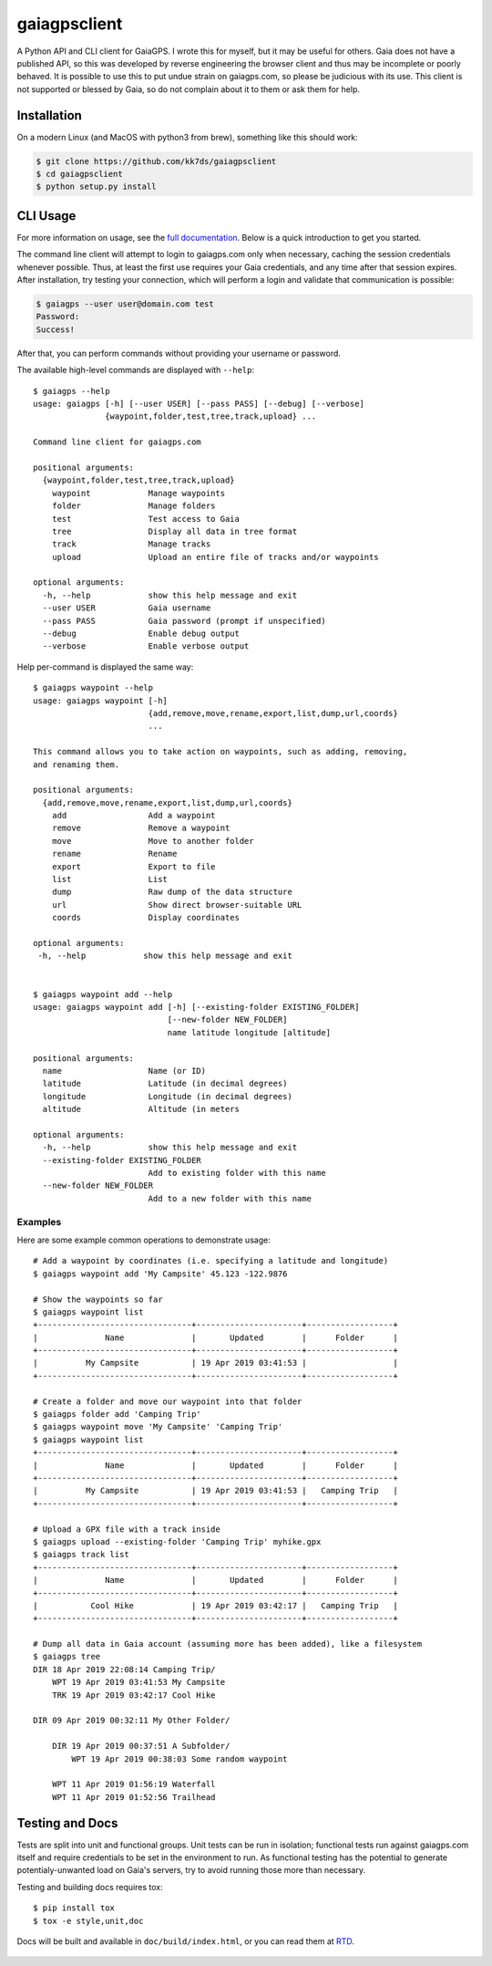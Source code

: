 =============
gaiagpsclient
=============

.. image:: https://travis-ci.org/kk7ds/gaiagpsclient.svg?branch=master
    :target: https://travis-ci.org/kk7ds/gaiagpsclient

.. image:: https://readthedocs.org/projects/gaiagpsclient/badge/?version=latest
    :target: https://gaiagpsclient.readthedocs.io/en/latest/?badge=latest

.. image:: https://coveralls.io/repos/github/kk7ds/gaiagpsclient/badge.svg?branch=master&killcache=1
    :target: https://coveralls.io/github/kk7ds/gaiagpsclient?branch=master


A Python API and CLI client for GaiaGPS. I wrote this for myself, but it may be useful for others. Gaia does not have a published API, so this was developed by reverse engineering the browser client and thus may be incomplete or poorly behaved. It is possible to use this to put undue strain on gaiagps.com, so please be judicious with its use. This client is not supported or blessed by Gaia, so do not complain about it to them or ask them for help.

Installation
------------

On a modern Linux (and MacOS with python3 from brew), something like this should work:

.. code-block:: shell

  $ git clone https://github.com/kk7ds/gaiagpsclient
  $ cd gaiagpsclient
  $ python setup.py install

CLI Usage
---------

For more information on usage, see the `full documentation <https://gaiagpsclient.readthedocs.io/en/latest/>`_. Below is a quick introduction to get you started.

The command line client will attempt to login to gaiagps.com only when necessary, caching the session credentials whenever possible. Thus, at least the first use requires your Gaia credentials, and any time after that session expires. After installation, try testing your connection, which will perform a login and validate that communication is possible:

.. code-block:: shell

  $ gaiagps --user user@domain.com test
  Password:
  Success!

After that, you can perform commands without providing your username or password.

The available high-level commands are displayed with ``--help``::

  $ gaiagps --help
  usage: gaiagps [-h] [--user USER] [--pass PASS] [--debug] [--verbose]
                 {waypoint,folder,test,tree,track,upload} ...

  Command line client for gaiagps.com

  positional arguments:
    {waypoint,folder,test,tree,track,upload}
      waypoint            Manage waypoints
      folder              Manage folders
      test                Test access to Gaia
      tree                Display all data in tree format
      track               Manage tracks
      upload              Upload an entire file of tracks and/or waypoints

  optional arguments:
    -h, --help            show this help message and exit
    --user USER           Gaia username
    --pass PASS           Gaia password (prompt if unspecified)
    --debug               Enable debug output
    --verbose             Enable verbose output

Help per-command is displayed the same way::

  $ gaiagps waypoint --help
  usage: gaiagps waypoint [-h]
                          {add,remove,move,rename,export,list,dump,url,coords}
                          ...

  This command allows you to take action on waypoints, such as adding, removing,
  and renaming them.

  positional arguments:
    {add,remove,move,rename,export,list,dump,url,coords}
      add                 Add a waypoint
      remove              Remove a waypoint
      move                Move to another folder
      rename              Rename
      export              Export to file
      list                List
      dump                Raw dump of the data structure
      url                 Show direct browser-suitable URL
      coords              Display coordinates

  optional arguments:
   -h, --help            show this help message and exit


  $ gaiagps waypoint add --help
  usage: gaiagps waypoint add [-h] [--existing-folder EXISTING_FOLDER]
                              [--new-folder NEW_FOLDER]
                              name latitude longitude [altitude]

  positional arguments:
    name                  Name (or ID)
    latitude              Latitude (in decimal degrees)
    longitude             Longitude (in decimal degrees)
    altitude              Altitude (in meters

  optional arguments:
    -h, --help            show this help message and exit
    --existing-folder EXISTING_FOLDER
                          Add to existing folder with this name
    --new-folder NEW_FOLDER
                          Add to a new folder with this name

Examples
~~~~~~~~

Here are some example common operations to demonstrate usage::

  # Add a waypoint by coordinates (i.e. specifying a latitude and longitude)
  $ gaiagps waypoint add 'My Campsite' 45.123 -122.9876

  # Show the waypoints so far
  $ gaiagps waypoint list
  +--------------------------------+----------------------+------------------+
  |              Name              |       Updated        |      Folder      |
  +--------------------------------+----------------------+------------------+
  |          My Campsite           | 19 Apr 2019 03:41:53 |                  |
  +--------------------------------+----------------------+------------------+

  # Create a folder and move our waypoint into that folder
  $ gaiagps folder add 'Camping Trip'
  $ gaiagps waypoint move 'My Campsite' 'Camping Trip'
  $ gaiagps waypoint list
  +--------------------------------+----------------------+------------------+
  |              Name              |       Updated        |      Folder      |
  +--------------------------------+----------------------+------------------+
  |          My Campsite           | 19 Apr 2019 03:41:53 |   Camping Trip   |
  +--------------------------------+----------------------+------------------+

  # Upload a GPX file with a track inside
  $ gaiagps upload --existing-folder 'Camping Trip' myhike.gpx
  $ gaiagps track list
  +--------------------------------+----------------------+------------------+
  |              Name              |       Updated        |      Folder      |
  +--------------------------------+----------------------+------------------+
  |           Cool Hike            | 19 Apr 2019 03:42:17 |   Camping Trip   |
  +--------------------------------+----------------------+------------------+

  # Dump all data in Gaia account (assuming more has been added), like a filesystem
  $ gaiagps tree
  DIR 18 Apr 2019 22:08:14 Camping Trip/
      WPT 19 Apr 2019 03:41:53 My Campsite
      TRK 19 Apr 2019 03:42:17 Cool Hike

  DIR 09 Apr 2019 00:32:11 My Other Folder/

      DIR 19 Apr 2019 00:37:51 A Subfolder/
          WPT 19 Apr 2019 00:38:03 Some random waypoint

      WPT 11 Apr 2019 01:56:19 Waterfall
      WPT 11 Apr 2019 01:52:56 Trailhead


Testing and Docs
----------------

Tests are split into unit and functional groups. Unit tests can be run in isolation; functional tests run against gaiagps.com itself and require credentials to be set in the environment to run. As functional testing has the potential to generate potentialy-unwanted load on Gaia's servers, try to avoid running those more than necessary.

Testing and building docs requires tox::

  $ pip install tox
  $ tox -e style,unit,doc

Docs will be built and available in ``doc/build/index.html``, or you can read them at RTD_.

  .. _RTD: https://gaiagpsclient.readthedocs.io/en/latest/
